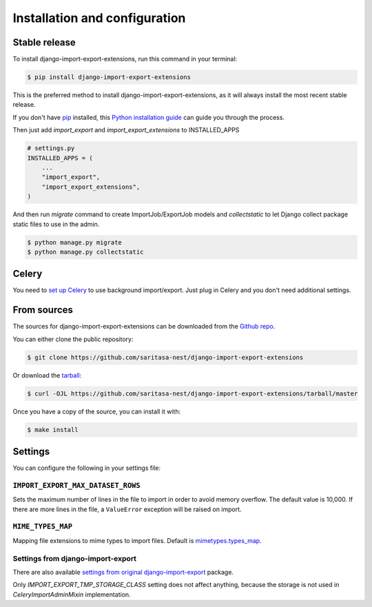 .. highlight:: shell

==============================
Installation and configuration
==============================


Stable release
--------------

To install django-import-export-extensions, run this command in your terminal:

.. code-block:: console

    $ pip install django-import-export-extensions

This is the preferred method to install django-import-export-extensions, as it will always install the most recent stable release.

If you don't have `pip`_ installed, this `Python installation guide`_ can guide
you through the process.

.. _pip: https://pip.pypa.io
.. _Python installation guide: http://docs.python-guide.org/en/latest/starting/installation/

Then just add `import_export` and `import_export_extensions` to INSTALLED_APPS

.. code-block:: python

    # settings.py
    INSTALLED_APPS = (
        ...
        "import_export",
        "import_export_extensions",
    )

And then run `migrate` command to create ImportJob/ExportJob models and
`collectstatic` to let Django collect package static files to use in the admin.

.. code-block:: shell

    $ python manage.py migrate
    $ python manage.py collectstatic


Celery
------

You need to `set up Celery <https://docs.celeryq.dev/en/latest/getting-started/first-steps-with-celery.html>`_
to use background import/export. Just plug in Celery and you don't need additional
settings.


From sources
------------

The sources for django-import-export-extensions can be downloaded from the `Github repo`_.

You can either clone the public repository:

.. code-block:: console

    $ git clone https://github.com/saritasa-nest/django-import-export-extensions

Or download the `tarball`_:

.. code-block:: console

    $ curl -OJL https://github.com/saritasa-nest/django-import-export-extensions/tarball/master

Once you have a copy of the source, you can install it with:

.. code-block:: console

    $ make install


.. _Github repo: https://github.com/saritasa-nest/django-import-export-extensions
.. _tarball: https://github.com/saritasa-nest/django-import-export-extensions/tarball/master


Settings
-------------

You can configure the following in your settings file:

``IMPORT_EXPORT_MAX_DATASET_ROWS``
~~~~~~~~~~~~~~~~~~~~~~~~~~~~~~~~~~~~~~~~~

Sets the maximum number of lines in the file to import in order to avoid memory
overflow. The default value is 10,000. If there are more lines in the file,
a ``ValueError`` exception will be raised on import.

``MIME_TYPES_MAP``
~~~~~~~~~~~~~~~~~~

Mapping file extensions to mime types to import files.
Default is `mimetypes.types_map <https://docs.python.org/3/library/mimetypes.html#mimetypes.types_map>`_.


Settings from django-import-export
~~~~~~~~~~~~~~~~~~~~~~~~~~~~~~~~~~

There are also available `settings from original django-import-export
<https://django-import-export.readthedocs.io/en/latest/installation.html#settings>`_
package.

Only `IMPORT_EXPORT_TMP_STORAGE_CLASS` setting does not affect anything, because the storage
is not used in `CeleryImportAdminMixin` implementation.
